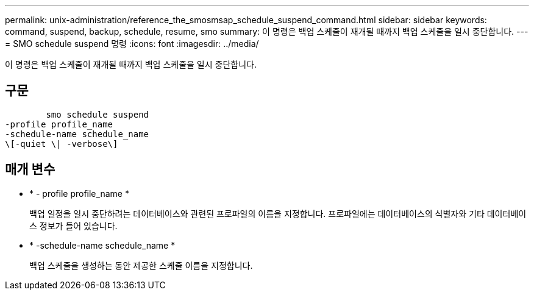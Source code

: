 ---
permalink: unix-administration/reference_the_smosmsap_schedule_suspend_command.html 
sidebar: sidebar 
keywords: command, suspend, backup, schedule, resume, smo 
summary: 이 명령은 백업 스케줄이 재개될 때까지 백업 스케줄을 일시 중단합니다. 
---
= SMO schedule suspend 명령
:icons: font
:imagesdir: ../media/


[role="lead"]
이 명령은 백업 스케줄이 재개될 때까지 백업 스케줄을 일시 중단합니다.



== 구문

[listing]
----

        smo schedule suspend
-profile profile_name
-schedule-name schedule_name
\[-quiet \| -verbose\]
----


== 매개 변수

* * - profile profile_name *
+
백업 일정을 일시 중단하려는 데이터베이스와 관련된 프로파일의 이름을 지정합니다. 프로파일에는 데이터베이스의 식별자와 기타 데이터베이스 정보가 들어 있습니다.

* * -schedule-name schedule_name *
+
백업 스케줄을 생성하는 동안 제공한 스케줄 이름을 지정합니다.


